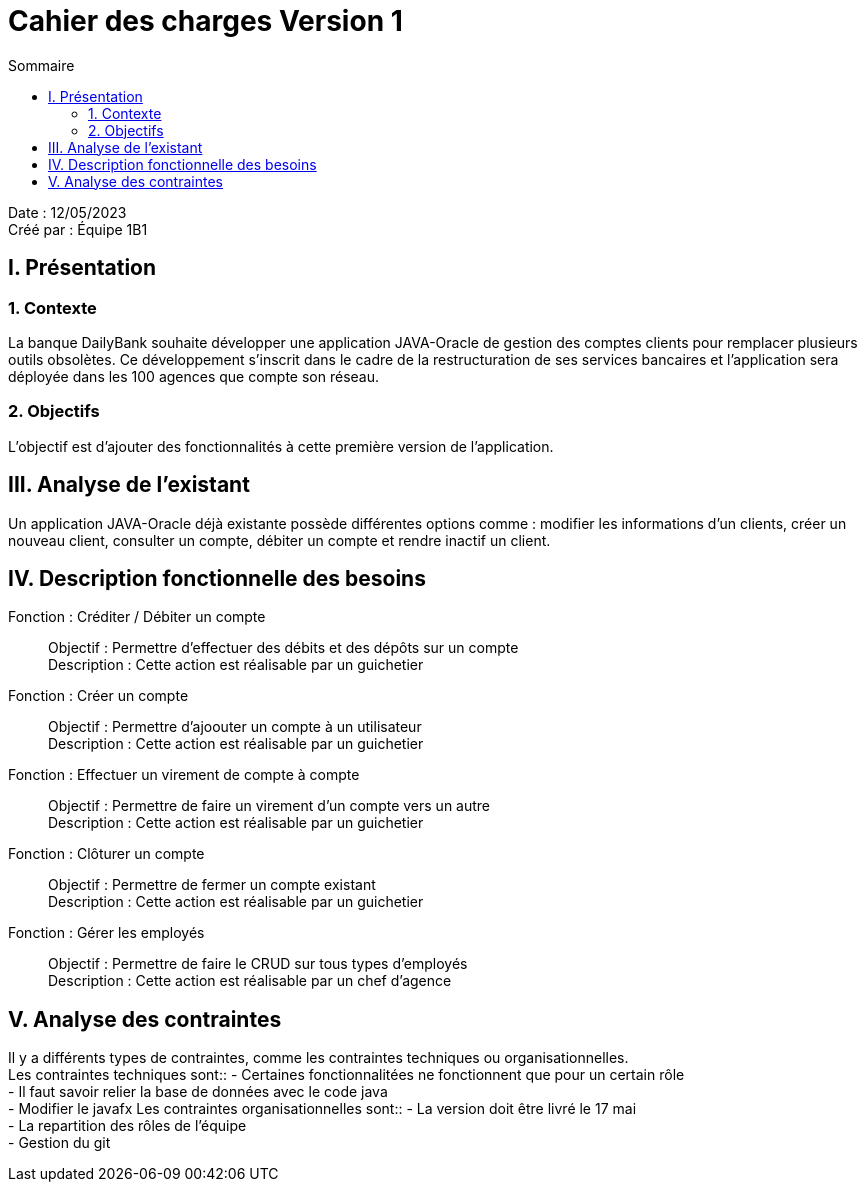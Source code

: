 = Cahier des charges Version 1
:toc:
:toc-title: Sommaire

Date : 12/05/2023 +
Créé par : Équipe 1B1

== I. Présentation
=== 1. Contexte
[.text-justify]
La banque DailyBank souhaite développer une application JAVA-Oracle de gestion des comptes clients pour remplacer plusieurs outils obsolètes. Ce développement s’inscrit dans le cadre de la restructuration de ses services bancaires et l’application sera déployée dans les 100 agences que compte son réseau.


=== 2. Objectifs
[.text-justify]
L'objectif est d'ajouter des fonctionnalités à cette première version de l'application.



== III. Analyse de l'existant
[.text-justify]
Un application JAVA-Oracle déjà existante possède différentes options comme : modifier les informations d'un clients, créer un nouveau client, consulter un compte, débiter un compte et rendre inactif un client.



== IV. Description fonctionnelle des besoins

Fonction : Créditer / Débiter un compte::
    Objectif : Permettre d'effectuer des débits et des dépôts sur un compte +
    Description : Cette action est réalisable par un guichetier

Fonction : Créer un compte::
    Objectif : Permettre d'ajoouter un compte à un utilisateur +
    Description : Cette action est réalisable par un guichetier

Fonction : Effectuer un virement de compte à compte::
    Objectif : Permettre de faire un virement d'un compte vers un autre +
    Description : Cette action est réalisable par un guichetier

Fonction : Clôturer un compte::
    Objectif : Permettre de fermer un compte existant +
    Description : Cette action est réalisable par un guichetier

Fonction : Gérer les employés::
    Objectif : Permettre de faire le CRUD sur tous types d'employés +
    Description : Cette action est réalisable par un chef d'agence



== V. Analyse des contraintes
[.text-justify]
Il y a différents types de contraintes, comme les contraintes techniques ou organisationnelles. +
Les contraintes techniques sont:: 
- Certaines fonctionnalitées ne fonctionnent que pour un certain rôle +
- Il faut savoir relier la base de données avec le code java +
- Modifier le javafx 
Les contraintes organisationnelles sont::
- La version doit être livré le 17 mai +
- La repartition des rôles de l'équipe +
- Gestion du git
